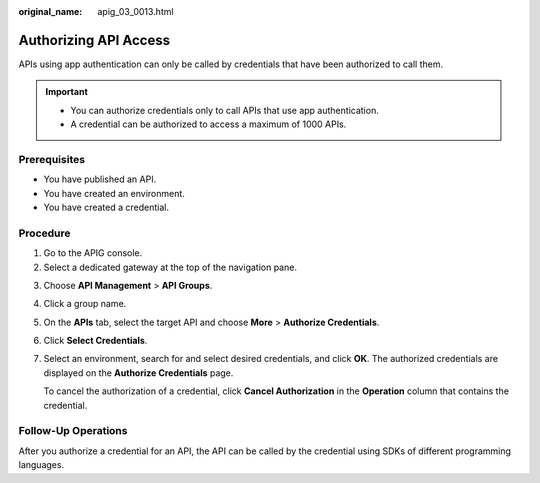 :original_name: apig_03_0013.html

.. _apig_03_0013:

Authorizing API Access
======================

APIs using app authentication can only be called by credentials that have been authorized to call them.

.. important::

   -  You can authorize credentials only to call APIs that use app authentication.
   -  A credential can be authorized to access a maximum of 1000 APIs.

Prerequisites
-------------

-  You have published an API.
-  You have created an environment.
-  You have created a credential.

Procedure
---------

#. Go to the APIG console.
#. Select a dedicated gateway at the top of the navigation pane.

3. Choose **API Management** > **API Groups**.

4. Click a group name.

5. On the **APIs** tab, select the target API and choose **More** > **Authorize Credentials**.

6. Click **Select Credentials**.

7. Select an environment, search for and select desired credentials, and click **OK**. The authorized credentials are displayed on the **Authorize Credentials** page.

   To cancel the authorization of a credential, click **Cancel Authorization** in the **Operation** column that contains the credential.

Follow-Up Operations
--------------------

After you authorize a credential for an API, the API can be called by the credential using SDKs of different programming languages.

